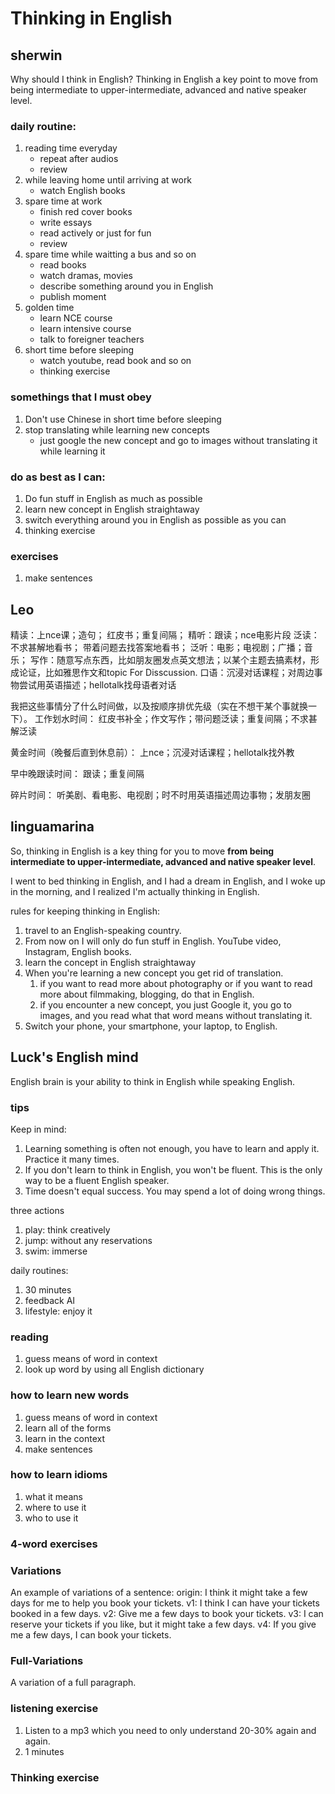 * Thinking in English

** sherwin
Why should I think in English?
Thinking in English a key point
	to move from being intermediate to upper-intermediate, advanced and native speaker level.

*** daily routine:
1. reading time everyday
	 - repeat after audios
	 - review
2. while leaving home until arriving at work
	 - watch English books
3. spare time at work
	 - finish red cover books
	 - write essays
	 - read actively or just for fun
	 - review
4. spare time while waitting a bus and so on
	 - read books
	 - watch dramas, movies
	 - describe something around you in English
	 - publish moment
5. golden time
	 - learn NCE course
	 - learn intensive course
	 - talk to foreigner teachers
6. short time before sleeping
	 - watch youtube, read book and so on
	 - thinking exercise

*** somethings that I must obey
1. Don't use Chinese in short time before sleeping
2. stop translating while learning new concepts
	 - just google the new concept and go to images without translating it while learning it

*** do as best as I can:
1. Do fun stuff in English as much as possible
2. learn new concept in English straightaway
3. switch everything around you in English as possible as you can
4. thinking exercise

*** exercises
1. make sentences

** Leo
精读：上nce课；造句； 红皮书；重复间隔；
精听：跟读；nce电影片段
泛读：不求甚解地看书； 带着问题去找答案地看书；
泛听：电影；电视剧；广播；音乐；
写作：随意写点东西，比如朋友圈发点英文想法；以某个主题去搞素材，形成论证，比如雅思作文和topic For Disscussion.
口语：沉浸对话课程；对周边事物尝试用英语描述；hellotalk找母语者对话

我把这些事情分了什么时间做，以及按顺序排优先级（实在不想干某个事就换一下）。
工作划水时间：
       红皮书补全；作文写作；带问题泛读；重复间隔；不求甚解泛读

黄金时间（晚餐后直到休息前）：
      上nce；沉浸对话课程；hellotalk找外教

早中晚跟读时间：
       跟读；重复间隔

碎片时间：
       听美剧、看电影、电视剧；时不时用英语描述周边事物；发朋友圈

** linguamarina
So, thinking in English is a key thing for you
	to move *from being intermediate to upper-intermediate, advanced and native speaker level*.

I went to bed thinking in English, and I had a dream in English,
	and I woke up in the morning, and I realized I'm actually thinking in English.

rules for keeping thinking in English:
	1. travel to an English-speaking country.
	2. From now on I will only do fun stuff in English. YouTube video, Instagram, English books.
	3. learn the concept in English straightaway
	4. When you're learning a new concept you get rid of translation.
		 1. if you want to read more about photography or if you want to read more about filmmaking,
					blogging, do that in English.
		 2. if you encounter a new concept, you just Google it, you go to images,
					 and you read what that word means without translating it.
	5. Switch your phone, your smartphone, your laptop, to English.

** Luck's English mind
English brain is your ability to think in English while speaking English.

*** tips
Keep in mind:
	1. Learning something is often not enough, you have to learn and apply it.
		  Practice it many times.
	2. If you don't learn to think in English, you won't be fluent.
			This is the only way to be a fluent English speaker.
	3. Time doesn't equal success.
			You may spend a lot of doing wrong things.
three actions
	1. play: think creatively
	2. jump: without any reservations
	3. swim: immerse
daily routines:
	1. 30 minutes
	2. feedback AI
	3. lifestyle: enjoy it

*** reading
1. guess means of word in context
2. look up word by using all English dictionary

*** how to learn new words
1. guess means of word in context
2. learn all of the forms
3. learn in the context
4. make sentences

*** how to learn idioms
1. what it means
2. where to use it
3. who to use it

*** 4-word exercises

*** Variations
An example of variations of a sentence:
	origin: I think it might take a few days for me to help you book your tickets.
	v1: I think I can have your tickets booked in a few days.
	v2: Give me a few days to book your tickets.
	v3: I can reserve your tickets if you like, but it might take a few days.
	v4: If you give me a few days, I can book your tickets.

*** Full-Variations
A variation of a full paragraph.

*** listening exercise
1. Listen to a mp3 which you need to only understand 20-30% again and again.
2. 1 minutes

*** Thinking exercise


